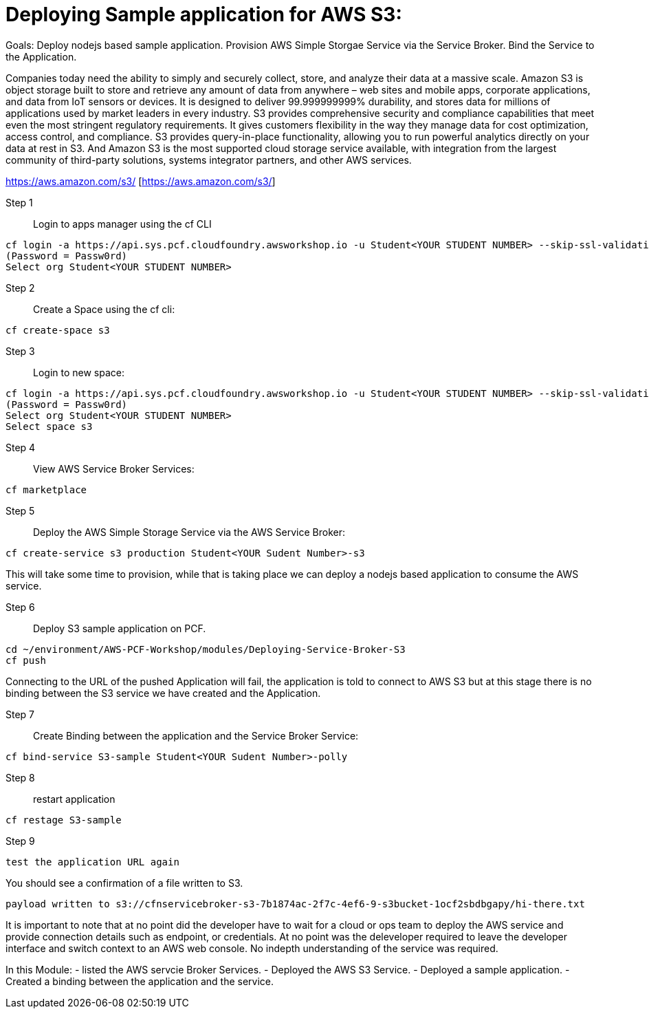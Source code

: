 = Deploying Sample application for AWS S3:

Goals:
Deploy nodejs based sample application.
Provision AWS Simple Storgae Service via the Service Broker.
Bind the Service to the Application.

Companies today need the ability to simply and securely collect, store, and analyze their data at a massive scale. Amazon S3 is object storage built to store and retrieve any amount of data from anywhere – web sites and mobile apps, corporate applications, and data from IoT sensors or devices. It is designed to deliver 99.999999999% durability, and stores data for millions of applications used by market leaders in every industry. S3 provides comprehensive security and compliance capabilities that meet even the most stringent regulatory requirements. It gives customers flexibility in the way they manage data for cost optimization, access control, and compliance. S3 provides query-in-place functionality, allowing you to run powerful analytics directly on your data at rest in S3. And Amazon S3 is the most supported cloud storage service available, with integration from the largest community of third-party solutions, systems integrator partners, and other AWS services.

https://aws.amazon.com/s3/ [https://aws.amazon.com/s3/]

Step 1:: Login to apps manager using the cf CLI
----
cf login -a https://api.sys.pcf.cloudfoundry.awsworkshop.io -u Student<YOUR STUDENT NUMBER> --skip-ssl-validation
(Password = Passw0rd)
Select org Student<YOUR STUDENT NUMBER>
----

Step 2:: Create a Space using the cf cli:
----
cf create-space s3
----

Step 3:: Login to new space:
----
cf login -a https://api.sys.pcf.cloudfoundry.awsworkshop.io -u Student<YOUR STUDENT NUMBER> --skip-ssl-validation
(Password = Passw0rd)
Select org Student<YOUR STUDENT NUMBER>
Select space s3
----

Step 4:: View AWS Service Broker Services:
----
cf marketplace
----

Step 5:: Deploy the AWS Simple Storage Service via the AWS Service Broker:
----
cf create-service s3 production Student<YOUR Sudent Number>-s3
----

This will take some time to provision, while that is taking place we can deploy a nodejs based application to consume the AWS service.

Step 6:: Deploy S3 sample application on PCF.
----
cd ~/environment/AWS-PCF-Workshop/modules/Deploying-Service-Broker-S3
cf push
----

Connecting to the URL of the pushed Application will fail, the application is told to connect to AWS S3 but at this stage there is no binding between the S3 service we have created and the Application.

Step 7:: Create Binding between the application and the Service Broker Service:
----
cf bind-service S3-sample Student<YOUR Sudent Number>-polly
----

Step 8:: restart application 
----
cf restage S3-sample
----

Step 9::
----
test the application URL again
----

You should see a confirmation of a file written to S3.
----
payload written to s3://cfnservicebroker-s3-7b1874ac-2f7c-4ef6-9-s3bucket-1ocf2sbdbgapy/hi-there.txt
----

It is important to note that at no point did the developer have to wait for a cloud or ops team to deploy the AWS service and provide connection details such as endpoint, or credentials. At no point was the deleveloper required to leave the developer interface and switch context to an AWS web console. No indepth understanding of the service was required.

In this Module:
- listed the AWS servcie Broker Services.
- Deployed the AWS S3 Service.
- Deployed a sample application.
- Created a binding between the application and the service.













